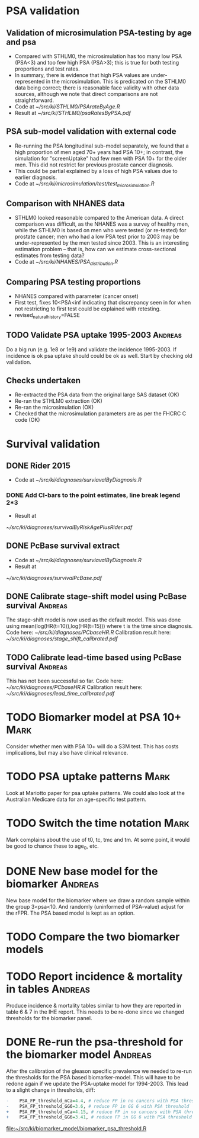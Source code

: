 #+TAGS: Mark Andreas
* PSA validation
** Validation of microsimulation PSA-testing by age and psa
 + Compared with STHLM0, the microsimulation has too many low PSA (PSA<3) and too few high
   PSA (PSA>3); this is true for both testing proportions
   and test rates.
 + In summary, there is evidence that high PSA values are
   under-represented in the microsimulation. This is predicated on the
   STHLM0 data being correct; there is reasonable face validity with
   other data sources, although we note that direct comparisons are
   not straightforward.
 + Code at [[~/src/ki/STHLM0/PSArateByAge.R][~/src/ki/STHLM0/PSArateByAge.R]]
 + Result at
   [[~/src/ki/STHLM0/psaRatesByPSA.pdf]]

** PSA sub-model validation with external code
 + Re-running the PSA longitudinal sub-model separately, we found that
   a high proportion of men aged 70+ years had PSA 10+; in contrast,
   the simulation for "screenUptake" had few men with PSA 10+ for the
   older men. This did not restrict for previous prostate cancer diagnosis.
 + This could be partial explained by a loss of high PSA
   values due to earlier diagnosis.
 + Code at [[~/src/ki/microsimulation/test/test_microsimulation.R][~/src/ki/microsimulation/test/test_microsimulation.R]]
** Comparison with NHANES data
 + STHLM0 looked reasonable compared to the American data. A direct
   comparison was difficult, as the NHANES was a survey of healthy
   men, while the STHLM0 is based on men who were tested (or
   re-tested) for prostate cancer; men who had a low PSA test prior to
   2003 may be under-represented by the men tested since 2003. This is
   an interesting estimation problem -- that is, how can we estimate
   cross-sectional estimates from testing data?
 + Code at [[~/src/ki/NHANES/PSA_distribution.R][~/src/ki/NHANES/PSA_distribution.R]]
**  Comparing PSA testing proportions
 + NHANES compared with parameter (cancer onset)
 + First test, fixes 10<PSA<inf indicating that discrepancy seen in
   for when not restricting to first test could be explained with retesting.
 + revised_natural_history=FALSE
** TODO Validate PSA uptake 1995-2003 				    :Andreas:
Do a big run (e.g. 1e8 or 1e9) and validate the incidence
1995-2003. If incidence is ok psa uptake should could be ok as
well. Start by checking old validation.
** Checks undertaken
 + Re-extracted the PSA data from the original large
   SAS dataset (OK)
 + Re-ran the STHLM0 extraction (OK)
 + Re-ran the microsimulation (OK)
 + Checked that the microsimulation parameters are as per the FHCRC C
   code (OK)
* Survival validation
** DONE Rider 2015
 + Code at [[~/src/ki/diagnoses/surviavalByDiagnosis.R][~/src/ki/diagnoses/surviavalByDiagnosis.R]]
*** DONE Add CI-bars to the point estimates, line break legend 2*3
 + Result at
 [[~/src/ki/diagnoses/survivalByRiskAgePlusRider.pdf]]
** DONE PcBase survival extract
 + Code at [[~/src/ki/diagnoses/surviavalByDiagnosis.R][~/src/ki/diagnoses/surviavalByDiagnosis.R]]
 + Result at
 [[~/src/ki/diagnoses/survivalPcBase.pdf]]
** DONE Calibrate stage-shift model using PcBase survival	    :Andreas:
   The stage-shift model is now used as the default model. This was
   done using mean(log(HR(t=10)),log(HR(t=15))) where t is the time
   since diagnosis. Code here: [[~/src/ki/diagnoses/PCbaseHR.R]]
   Calibration result here:
   [[~/src/ki/diagnoses/stage_shift_calibrated.pdf]]
** TODO Calibrate lead-time based using PcBase survival		    :Andreas:
   This has not been successful so far.  Code here:
   [[~/src/ki/diagnoses/PCbaseHR.R]] Calibration result here:
   [[~/src/ki/diagnoses/lead_time_calibrated.pdf]]
* TODO Biomarker model at PSA 10+				       :Mark:
  Consider whether men with PSA 10+ will do a S3M test. This has costs
  implications, but may also have clinical relevance.
* TODO PSA uptake patterns					       :Mark:
  Look at Mariotto paper for psa uptake patterns. We could also look
  at the Australian Medicare data for an age-specific test pattern.
* TODO Switch the time notation					       :Mark:
  Mark complains about the use of t0, tc, tmc and tm. At some point,
  it would be good to chance these to age_0, etc.
* DONE New base model for the biomarker				    :Andreas:
  New base model for the biomarker where we draw a random sample
  within the group 3<psa<10. And randomly (uninformed of PSA-value)
  adjust for the rFPR. The PSA based model is kept as an option.
* TODO Compare the two biomarker models
* TODO Report incidence & mortality in tables			    :Andreas:
  Produce incidence & mortality tables similar to how they are
  reported in table 6 & 7 in the IHE report. This needs to be re-done
  since we changed thresholds for the biomarker panel.
* DONE Re-run the psa-threshold for the biomarker model		    :Andreas:
  After the calibration of the gleason specific prevalence we needed
  to re-run the thresholds for the PSA based biomarker-model. This
  will have to be redone again if we update the PSA-uptake model for
  1994-2003.  This lead to a slight change in thresholds, diff:
  #+BEGIN_SRC R :exports code :eval no
    -    PSA_FP_threshold_nCa=4.4, # reduce FP in no cancers with PSA threshold
    -    PSA_FP_threshold_GG6=3.6, # reduce FP in GG 6 with PSA threshold
    +    PSA_FP_threshold_nCa=4.15, # reduce FP in no cancers with PSA threshold
    +    PSA_FP_threshold_GG6=3.41, # reduce FP in GG 6 with PSA threshold
  #+END_SRC
  [[file:~/src/ki/biomarker_model/biomarker_psa_threshold.R]]
